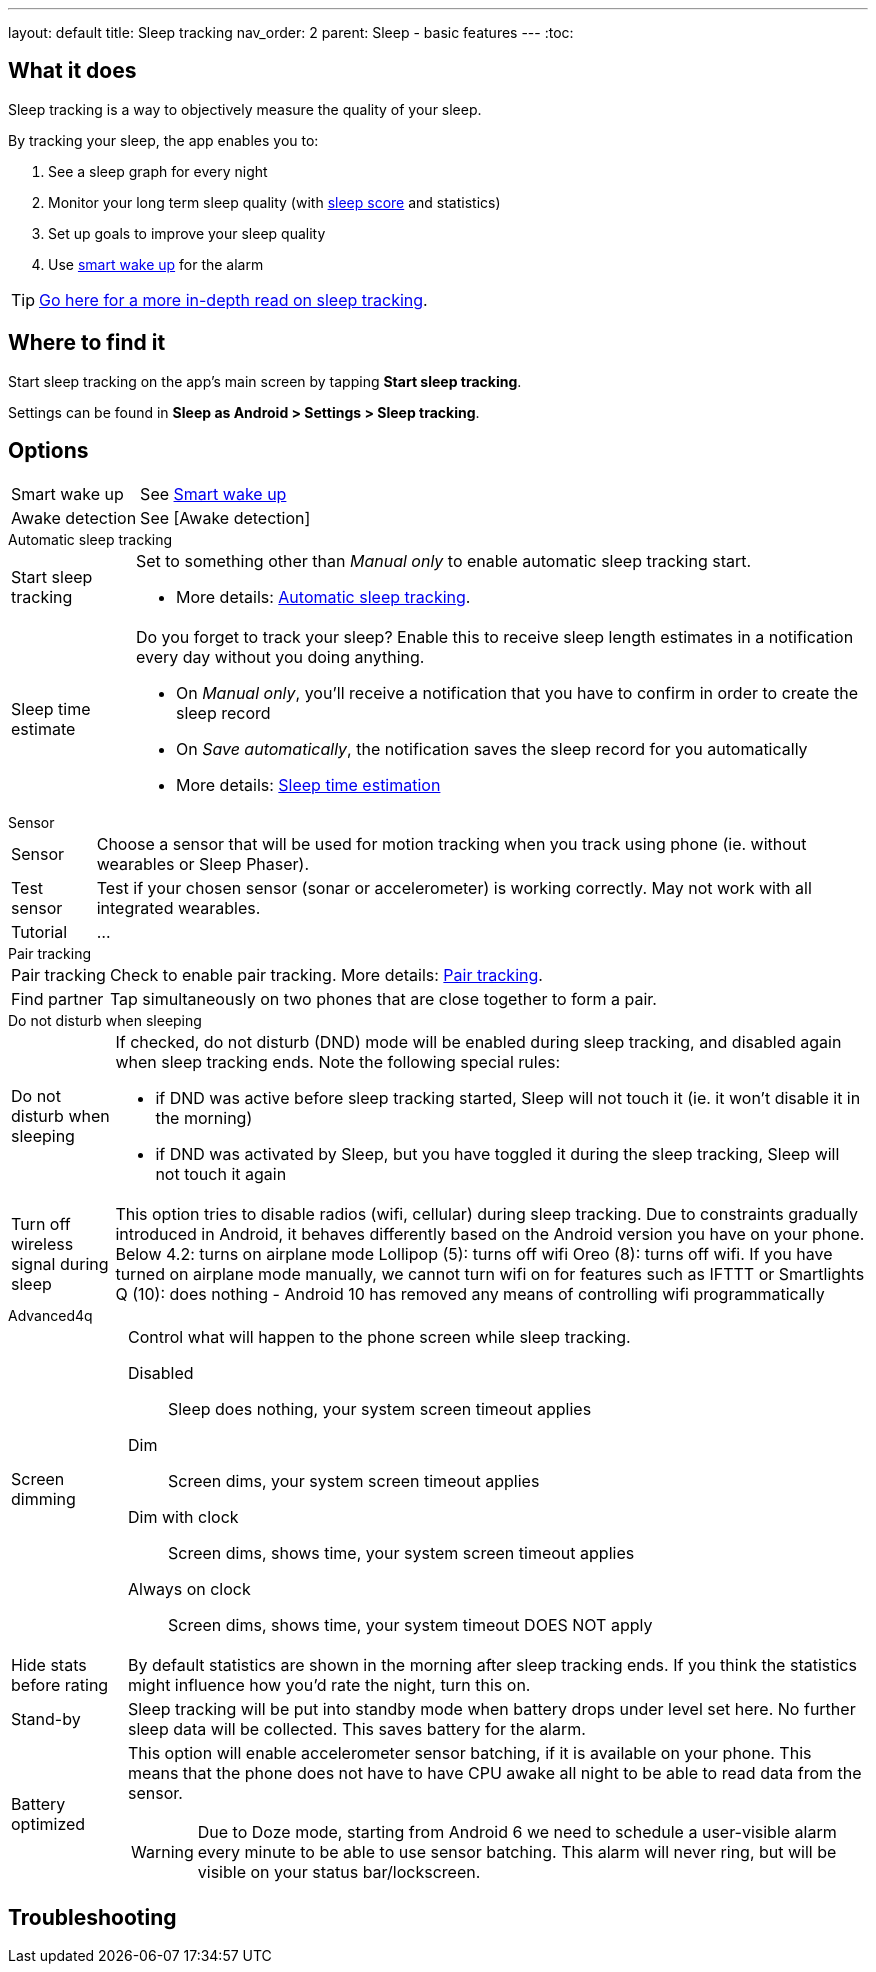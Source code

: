 ---
layout: default
title: Sleep tracking
nav_order: 2
parent: Sleep - basic features
---
:toc:

## What it does
.Sleep tracking is a way to objectively measure the quality of your sleep.

By tracking your sleep, the app enables you to:

. See a sleep graph for every night
. Monitor your long term sleep quality (with link:../theory/sleepscore.html[sleep score] and statistics)
. Set up goals to improve your sleep quality
. Use link:../alarms/smart_wake_up.html[smart wake up] for the alarm

TIP: link:../theory/sleep_tracking_theory.html[Go here for a more in-depth read on sleep tracking].

## Where to find it
Start sleep tracking on the app's main screen by tapping *Start sleep tracking*.

Settings can be found in
*Sleep as Android > Settings > Sleep tracking*.

## Options
[horizontal]
Smart wake up:: See link:../alarms/smart_wake_up.html[Smart wake up]
Awake detection:: See [Awake detection]

.Automatic sleep tracking
[horizontal]
Start sleep tracking:: Set to something other than _Manual only_ to enable automatic sleep tracking start.
- More details: link:automatic_sleep_tracking.html[Automatic sleep tracking].
Sleep time estimate:: Do you forget to track your sleep? Enable this to receive sleep length estimates in a notification every day without you doing anything.
- On _Manual only_, you'll receive a notification that you have to confirm in order to create the sleep record
- On _Save automatically_, the notification saves the sleep record for you automatically
- More details: link:sleep_time_estimation.html[Sleep time estimation]

.Sensor
[horizontal]
Sensor:: Choose a sensor that will be used for motion tracking when you track using phone (ie. without wearables or Sleep Phaser).
Test sensor:: Test if your chosen sensor (sonar or accelerometer) is working correctly. May not work with all integrated wearables.
Tutorial:: ...

.Pair tracking
[horizontal]
Pair tracking:: Check to enable pair tracking. More details: link:../sleep_advanced/pair_tracking.html[Pair tracking].
Find partner:: Tap simultaneously on two phones that are close together to form a pair.

.Do not disturb when sleeping
[horizontal]
Do not disturb when sleeping:: If checked, do not disturb (DND) mode will be enabled during sleep tracking, and disabled again when sleep tracking ends.
Note the following special rules:
- if DND was active before sleep tracking started, Sleep will not touch it (ie. it won't disable it in the morning)
- if DND was activated by Sleep, but you have toggled it during the sleep tracking, Sleep will not touch it again
Turn off wireless signal during sleep::
This option tries to disable radios (wifi, cellular) during sleep tracking. Due to constraints gradually introduced in Android, it behaves differently based on the Android version you have on your phone.
Below 4.2: turns on airplane mode
Lollipop (5): turns off wifi
Oreo (8): turns off wifi. If you have turned on airplane mode manually, we cannot turn wifi on for features such as IFTTT or Smartlights
Q (10): does nothing - Android 10 has removed any means of controlling wifi programmatically

.Advanced4q
[horizontal]
Screen dimming:: Control what will happen to the phone screen while sleep tracking.
  Disabled::: Sleep does nothing, your system screen timeout applies
  Dim::: Screen dims, your system screen timeout applies
  Dim with clock::: Screen dims, shows time, your system screen timeout applies
  Always on clock::: Screen dims, shows time, your system timeout DOES NOT apply
Hide stats before rating:: By default statistics are shown in the morning after sleep tracking ends. If you think the statistics might influence how you'd rate the night, turn this on.
Stand-by:: Sleep tracking will be put into standby mode when battery drops under level set here. No further sleep data will be collected. This saves battery for the alarm.
Battery optimized:: This option will enable accelerometer sensor batching, if it is available on your phone. This means that the phone does not have to have CPU awake all night to be able to read data from the sensor.
WARNING: Due to Doze mode, starting from Android 6 we need to schedule a user-visible alarm every minute to be able to use sensor batching. This alarm will never ring, but will be visible on your status bar/lockscreen.
// Read more about the problem here: //TODO: zjistit jak to je



// ## Guide

## Troubleshooting